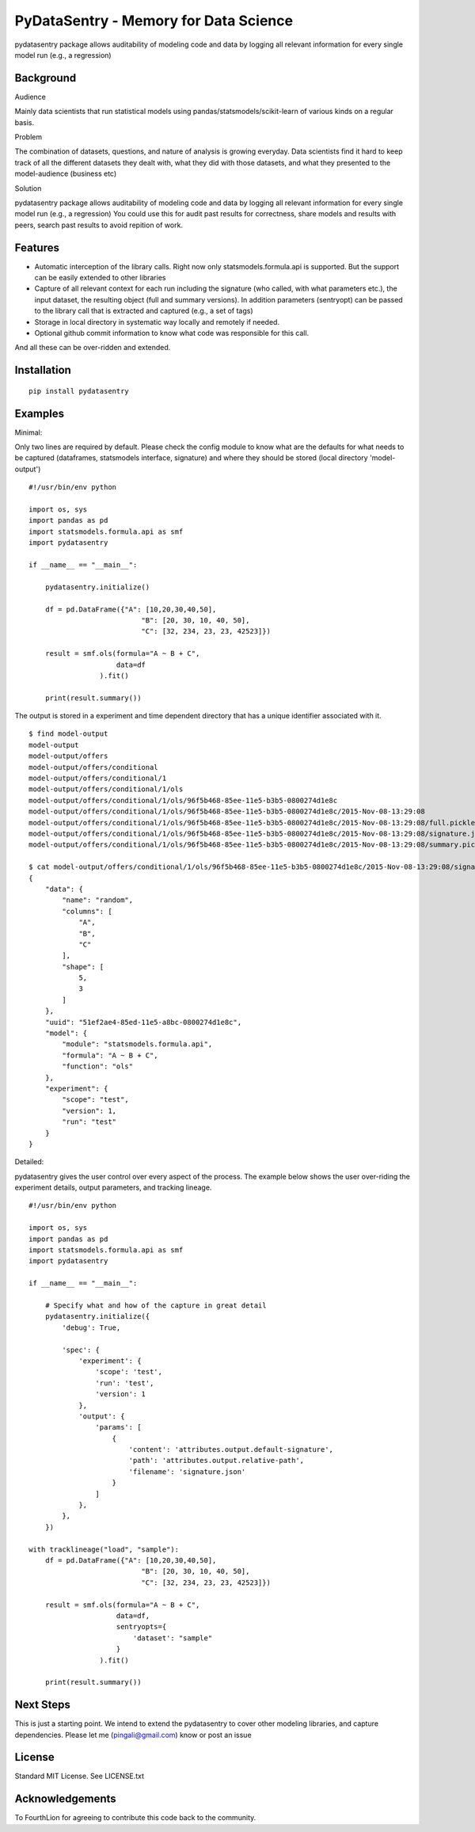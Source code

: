 PyDataSentry - Memory for Data Science
======================================

pydatasentry package allows auditability of modeling code and data by
logging all relevant information for every single model run (e.g., a
regression)

Background
~~~~~~~~~~

Audience

Mainly data scientists that run statistical models using
pandas/statsmodels/scikit-learn of various kinds on a regular basis.

Problem

The combination of datasets, questions, and nature of analysis is
growing everyday. Data scientists find it hard to keep track of all
the different datasets they dealt with, what they did with those
datasets, and what they presented to the model-audience (business etc)

Solution

pydatasentry package allows auditability of modeling code and data by
logging all relevant information for every single model run (e.g., a
regression) You could use this for audit past results for correctness,
share models and results with peers, search past results to avoid
repition of work.

Features 
~~~~~~~~

* Automatic interception of the library calls. Right now only
  statsmodels.formula.api is supported. But the support can be easily
  extended to other libraries

* Capture of all relevant context for each run including the signature
  (who called, with what parameters etc.), the input dataset, the
  resulting object (full and summary versions). In addition parameters
  (sentryopt) can be passed to the library call that is extracted and
  captured (e.g., a set of tags)

* Storage in local directory in systematic way locally and remotely if
  needed.


* Optional github commit information to know what code was responsible
  for this call.

And all these can be over-ridden and extended. 

Installation
~~~~~~~~~~~~

::

    pip install pydatasentry 


Examples 
~~~~~~~~~

Minimal: 

Only two lines are required by default. Please check the config module
to know what are the defaults for what needs to be captured
(dataframes, statsmodels interface, signature) and where they should
be stored (local directory 'model-output')

::

    #!/usr/bin/env python
    
    import os, sys 
    import pandas as pd
    import statsmodels.formula.api as smf
    import pydatasentry 
    
    if __name__ == "__main__": 

        pydatasentry.initialize()
        
        df = pd.DataFrame({"A": [10,20,30,40,50], 
                               "B": [20, 30, 10, 40, 50], 
                               "C": [32, 234, 23, 23, 42523]})
        
        result = smf.ols(formula="A ~ B + C", 
                         data=df
                     ).fit()
    
        print(result.summary())

The output is stored in a experiment and time dependent directory that
has a unique identifier associated with it.

::

    $ find model-output
    model-output
    model-output/offers
    model-output/offers/conditional
    model-output/offers/conditional/1
    model-output/offers/conditional/1/ols
    model-output/offers/conditional/1/ols/96f5b468-85ee-11e5-b3b5-0800274d1e8c
    model-output/offers/conditional/1/ols/96f5b468-85ee-11e5-b3b5-0800274d1e8c/2015-Nov-08-13:29:08
    model-output/offers/conditional/1/ols/96f5b468-85ee-11e5-b3b5-0800274d1e8c/2015-Nov-08-13:29:08/full.pickle
    model-output/offers/conditional/1/ols/96f5b468-85ee-11e5-b3b5-0800274d1e8c/2015-Nov-08-13:29:08/signature.json
    model-output/offers/conditional/1/ols/96f5b468-85ee-11e5-b3b5-0800274d1e8c/2015-Nov-08-13:29:08/summary.pickle
    
    $ cat model-output/offers/conditional/1/ols/96f5b468-85ee-11e5-b3b5-0800274d1e8c/2015-Nov-08-13:29:08/signature.json
    {
        "data": {
            "name": "random",
            "columns": [
                "A",
                "B",
                "C"
            ],
            "shape": [
                5,
                3
            ]
        },
        "uuid": "51ef2ae4-85ed-11e5-a8bc-0800274d1e8c",
        "model": {
            "module": "statsmodels.formula.api",
            "formula": "A ~ B + C",
            "function": "ols"
        },
        "experiment": {
            "scope": "test",
            "version": 1,
            "run": "test"
        }
    }
    
    
Detailed:

pydatasentry gives the user control over every aspect of the process.
The example below shows the user over-riding the experiment details, 
output parameters, and tracking lineage. 

::

    #!/usr/bin/env python
    
    import os, sys 
    import pandas as pd
    import statsmodels.formula.api as smf
    import pydatasentry 
    
    if __name__ == "__main__": 

        # Specify what and how of the capture in great detail
        pydatasentry.initialize({
            'debug': True, 
            
            'spec': { 
                'experiment': { 
                    'scope': 'test',
                    'run': 'test',
                    'version': 1
                },
                'output': {
                    'params': [ 
                        {
                            'content': 'attributes.output.default-signature',
                            'path': 'attributes.output.relative-path',
                            'filename': 'signature.json'
                        }
                    ]
                },
            },
        }) 
        
    with tracklineage("load", "sample"): 
        df = pd.DataFrame({"A": [10,20,30,40,50], 
                               "B": [20, 30, 10, 40, 50], 
                               "C": [32, 234, 23, 23, 42523]})
        
        result = smf.ols(formula="A ~ B + C", 
                         data=df, 
                         sentryopts={
                             'dataset': "sample"
                         }
                     ).fit()
    
        print(result.summary())

Next Steps
~~~~~~~~~~

This is just a starting point. We intend to extend the pydatasentry to
cover other modeling libraries, and capture dependencies. Please let
me (pingali@gmail.com) know or post an issue

License
~~~~~~~

Standard MIT License. See LICENSE.txt 

Acknowledgements
~~~~~~~~~~~~~~~~

To FourthLion for agreeing to contribute this code back to the
community. 
